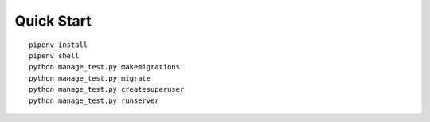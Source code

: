 
Quick Start
*************

::

    pipenv install
    pipenv shell
    python manage_test.py makemigrations
    python manage_test.py migrate
    python manage_test.py createsuperuser
    python manage_test.py runserver
